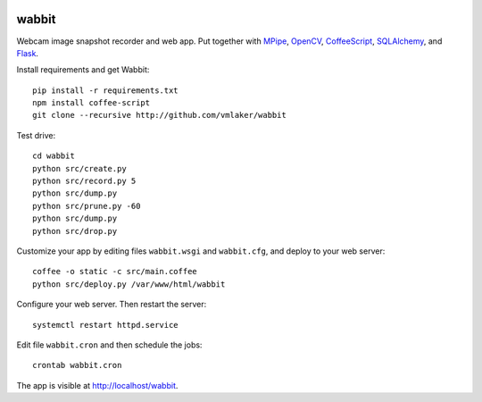 .. image:: logo.png

wabbit
======

Webcam image snapshot recorder and web app.
Put together with
`MPipe <http://vmlaker.github.io/mpipe>`_,
`OpenCV <http://docs.opencv.org>`_,
`CoffeeScript <http://coffeescript.org>`_,
`SQLAlchemy <http://www.sqlalchemy.org>`_, 
and `Flask <http://flask.pocoo.org>`_.

Install requirements and get Wabbit:
::

  pip install -r requirements.txt
  npm install coffee-script
  git clone --recursive http://github.com/vmlaker/wabbit 

Test drive:
::

  cd wabbit
  python src/create.py
  python src/record.py 5
  python src/dump.py
  python src/prune.py -60
  python src/dump.py
  python src/drop.py

Customize your app by editing files 
``wabbit.wsgi`` and ``wabbit.cfg``,
and deploy to your web server:
::

  coffee -o static -c src/main.coffee
  python src/deploy.py /var/www/html/wabbit

Configure your web server.
Then restart the server:
::

  systemctl restart httpd.service

Edit file ``wabbit.cron`` and then schedule the jobs:
::

  crontab wabbit.cron
 
The app is visible at http://localhost/wabbit.
